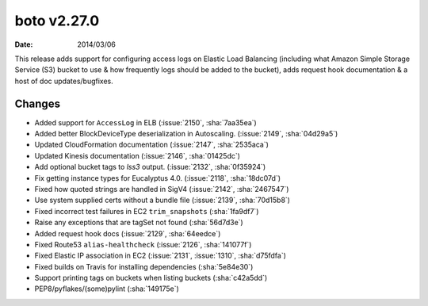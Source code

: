boto v2.27.0
============

:date: 2014/03/06

This release adds support for configuring access logs on Elastic Load Balancing
(including what Amazon Simple Storage Service (S3) bucket to use & how
frequently logs should be added to the bucket), adds request hook documentation
& a host of doc updates/bugfixes.


Changes
-------

* Added support for ``AccessLog`` in ELB (:issue:`2150`, :sha:`7aa35ea`)
* Added better BlockDeviceType deserialization in Autoscaling. (:issue:`2149`,
  :sha:`04d29a5`)
* Updated CloudFormation documentation (:issue:`2147`, :sha:`2535aca`)
* Updated Kinesis documentation (:issue:`2146`, :sha:`01425dc`)
* Add optional bucket tags to `lss3` output. (:issue:`2132`, :sha:`0f35924`)
* Fix getting instance types for Eucalyptus 4.0. (:issue:`2118`, :sha:`18dc07d`)
* Fixed how quoted strings are handled in SigV4 (:issue:`2142`, :sha:`2467547`)
* Use system supplied certs without a bundle file (:issue:`2139`,
  :sha:`70d15b8`)
* Fixed incorrect test failures in EC2 ``trim_snapshots`` (:sha:`1fa9df7`)
* Raise any exceptions that are tagSet not found (:sha:`56d7d3e`)
* Added request hook docs (:issue:`2129`, :sha:`64eedce`)
* Fixed Route53 ``alias-healthcheck`` (:issue:`2126`, :sha:`141077f`)
* Fixed Elastic IP association in EC2 (:issue:`2131`, :issue:`1310`,
  :sha:`d75fdfa`)
* Fixed builds on Travis for installing dependencies (:sha:`5e84e30`)
* Support printing tags on buckets when listing buckets (:sha:`c42a5dd`)
* PEP8/pyflakes/(some)pylint (:sha:`149175e`)
